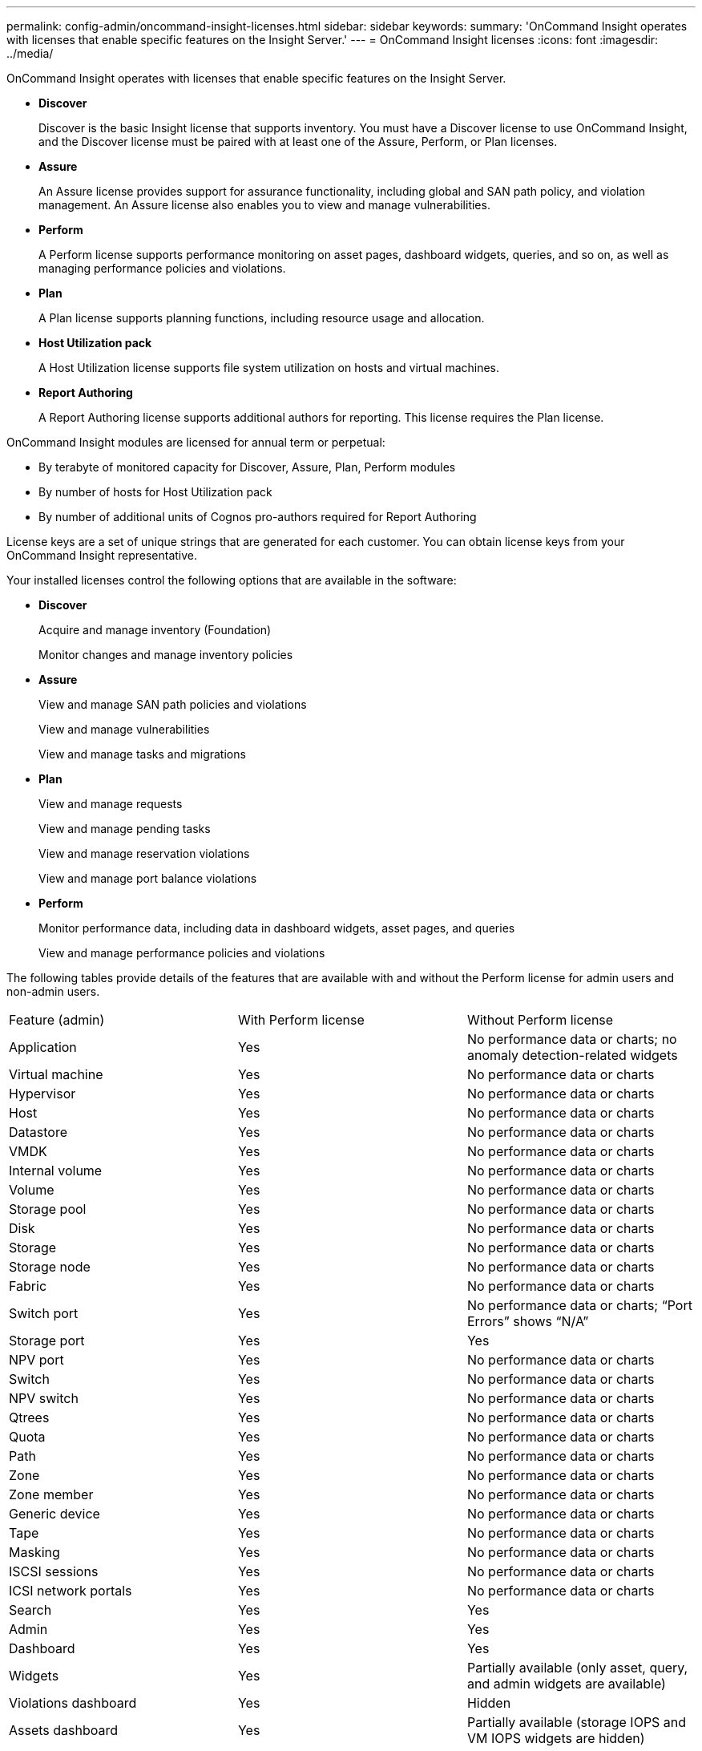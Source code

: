 ---
permalink: config-admin/oncommand-insight-licenses.html
sidebar: sidebar
keywords: 
summary: 'OnCommand Insight operates with licenses that enable specific features on the Insight Server.'
---
= OnCommand Insight licenses
:icons: font
:imagesdir: ../media/

[.lead]
OnCommand Insight operates with licenses that enable specific features on the Insight Server.

* *Discover*
+
Discover is the basic Insight license that supports inventory. You must have a Discover license to use OnCommand Insight, and the Discover license must be paired with at least one of the Assure, Perform, or Plan licenses.

* *Assure*
+
An Assure license provides support for assurance functionality, including global and SAN path policy, and violation management. An Assure license also enables you to view and manage vulnerabilities.

* *Perform*
+
A Perform license supports performance monitoring on asset pages, dashboard widgets, queries, and so on, as well as managing performance policies and violations.

* *Plan*
+
A Plan license supports planning functions, including resource usage and allocation.

* *Host Utilization pack*
+
A Host Utilization license supports file system utilization on hosts and virtual machines.

* *Report Authoring*
+
A Report Authoring license supports additional authors for reporting. This license requires the Plan license.

OnCommand Insight modules are licensed for annual term or perpetual:

* By terabyte of monitored capacity for Discover, Assure, Plan, Perform modules
* By number of hosts for Host Utilization pack
* By number of additional units of Cognos pro-authors required for Report Authoring

License keys are a set of unique strings that are generated for each customer. You can obtain license keys from your OnCommand Insight representative.

Your installed licenses control the following options that are available in the software:

* *Discover*
+
Acquire and manage inventory (Foundation)
+
Monitor changes and manage inventory policies

* *Assure*
+
View and manage SAN path policies and violations
+
View and manage vulnerabilities
+
View and manage tasks and migrations

* *Plan*
+
View and manage requests
+
View and manage pending tasks
+
View and manage reservation violations
+
View and manage port balance violations

* *Perform*
+
Monitor performance data, including data in dashboard widgets, asset pages, and queries
+
View and manage performance policies and violations

The following tables provide details of the features that are available with and without the Perform license for admin users and non-admin users.

|===
| Feature (admin)| With Perform license| Without Perform license
a|
Application
a|
Yes
a|
No performance data or charts; no anomaly detection-related widgets
a|
Virtual machine
a|
Yes
a|
No performance data or charts
a|
Hypervisor
a|
Yes
a|
No performance data or charts
a|
Host
a|
Yes
a|
No performance data or charts
a|
Datastore
a|
Yes
a|
No performance data or charts
a|
VMDK
a|
Yes
a|
No performance data or charts
a|
Internal volume
a|
Yes
a|
No performance data or charts
a|
Volume
a|
Yes
a|
No performance data or charts
a|
Storage pool
a|
Yes
a|
No performance data or charts
a|
Disk
a|
Yes
a|
No performance data or charts
a|
Storage
a|
Yes
a|
No performance data or charts
a|
Storage node
a|
Yes
a|
No performance data or charts
a|
Fabric
a|
Yes
a|
No performance data or charts
a|
Switch port
a|
Yes
a|
No performance data or charts; "`Port Errors`" shows "`N/A`"
a|
Storage port
a|
Yes
a|
Yes
a|
NPV port
a|
Yes
a|
No performance data or charts
a|
Switch
a|
Yes
a|
No performance data or charts
a|
NPV switch
a|
Yes
a|
No performance data or charts
a|
Qtrees
a|
Yes
a|
No performance data or charts
a|
Quota
a|
Yes
a|
No performance data or charts
a|
Path
a|
Yes
a|
No performance data or charts
a|
Zone
a|
Yes
a|
No performance data or charts
a|
Zone member
a|
Yes
a|
No performance data or charts
a|
Generic device
a|
Yes
a|
No performance data or charts
a|
Tape
a|
Yes
a|
No performance data or charts
a|
Masking
a|
Yes
a|
No performance data or charts
a|
ISCSI sessions
a|
Yes
a|
No performance data or charts
a|
ICSI network portals
a|
Yes
a|
No performance data or charts
a|
Search
a|
Yes
a|
Yes
a|
Admin
a|
Yes
a|
Yes
a|
Dashboard
a|
Yes
a|
Yes
a|
Widgets
a|
Yes
a|
Partially available (only asset, query, and admin widgets are available)
a|
Violations dashboard
a|
Yes
a|
Hidden
a|
Assets dashboard
a|
Yes
a|
Partially available (storage IOPS and VM IOPS widgets are hidden)
a|
Manage performance policies
a|
Yes
a|
Hidden
a|
Manage annotations
a|
Yes
a|
Yes
a|
Manage annotation rules
a|
Yes
a|
Yes
a|
Manage applications
a|
Yes
a|
Yes
a|
Queries
a|
Yes
a|
Yes
a|
Manage business entities
a|
Yes
a|
Yes
|===
|===
| Feature| User - with Perform license| Guest - with Perform license| User - without Perform license| Guest - without Perform license
a|
Assets dashboard
a|
Yes
a|
Yes
a|
Partially available (storage IOPS and VM IOPS widgets are hidden)
a|
Partially available (storage IOPS and VM IOPS widgets are hidden)
a|
Custom dashboard
a|
View only (no create, edit, or save options)
a|
View only (no create, edit, or save options)
a|
View only (no create, edit, or save options)
a|
View only (no create, edit, or save options)
a|
Manage performance policies
a|
Yes
a|
Hidden
a|
Hidden
a|
Hidden
a|
Manage annotations
a|
Yes
a|
Hidden
a|
Yes
a|
Hidden
a|
Manage applications
a|
Yes
a|
Hidden
a|
Yes
a|
Hidden
a|
Manage business entities
a|
Yes
a|
Hidden
a|
Yes
a|
Hidden
a|
Queries
a|
Yes
a|
View and edit only (no save option)
a|
Yes
a|
View and edit only (no save option)
|===
